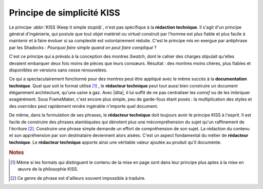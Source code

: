 .. Copyright 2011-2014 Olivier Carrère
.. Cette œuvre est mise à disposition selon les termes de la licence Creative
.. Commons Attribution - Pas d'utilisation commerciale - Partage dans les mêmes
.. conditions 4.0 international.

.. code review: no code

.. _principe-de-simplicite-kiss:

Principe de simplicité KISS
===========================

Le principe :abbr:`KISS (Keep it simple stupid)`, n'est pas spécifique à la
**rédaction technique**. Il s'agit d'un principe général d'ingénierie, qui
postule que tout objet matériel ou virtuel construit par l'homme est plus fiable
et plus facile à maintenir et à faire évoluer si sa complexité est
volontairement réduite. C'est le principe mis en exergue par antiphrase par les
Shadocks : *Pourquoi faire simple quand on peut faire compliqué* ?

C'est ce principe qui a prévalu à la conception des montres *Swatch*, dont le
cahier des charges stipulait qu'elles devaient embarquer deux fois moins de
pièces que leurs consœurs. Résultat : des montres moins chères, plus fiables et
disponibles en versions sans cesse renouvelées.

Ce qui a spectaculairement fonctionné pour des montres peut être appliqué avec
le même succès à la **documentation technique**. Quel que soit le format utilisé
[#]_ , le
**rédacteur technique** peut tout aussi bien construire un document élégamment
architecturé, qu'une usine à gaz. Avec |dita|, il lui
suffit de ne pas centraliser les *conref* ou de les imbriquer exagérément. Sous
FrameMaker, c'est encore plus simple, peu de garde-fous étant posés : la
multiplication des styles et des *overrides* peut rapidement rendre ingérable
n'importe quel document.

De même, dans la formulation de ses phrases, le **rédacteur technique** doit
toujours avoir le principe KISS à l'esprit. Il est facile de construire des
phrases alambiquées qui dénotent plus une mécompréhension du sujet qu'un
raffinement de l'écriture [#]_.
Construire une phrase simple demande un effort de compréhension de
son sujet. La rédaction du contenu et son appréhension par son destinataire
deviennent alors aisées. C'est un aspect fondamental du métier de **rédacteur
technique**. Le **rédacteur technique** apporte ainsi une véritable valeur
ajoutée au produit qu'il documente.

.. rubric:: Notes

.. [#] Même si les formats qui distinguent le contenu de la mise en page sont
       dans leur principe plus aptes à la mise en œuvre de la philosophie KISS.

.. [#] Ce genre de phrase est d'ailleurs souvent impossible à traduire.

.. text review: yes
